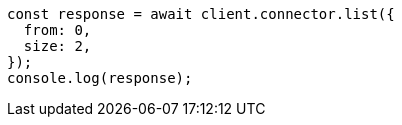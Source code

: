 // This file is autogenerated, DO NOT EDIT
// Use `node scripts/generate-docs-examples.js` to generate the docs examples

[source, js]
----
const response = await client.connector.list({
  from: 0,
  size: 2,
});
console.log(response);
----
